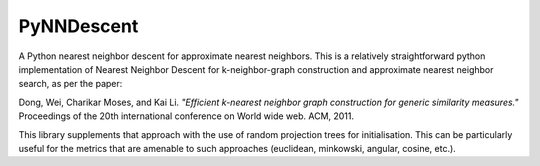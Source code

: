 ===========
PyNNDescent
===========

A Python nearest neighbor descent for approximate nearest neighbors. This is
a relatively straightforward python implementation of Nearest Neighbor
Descent for k-neighbor-graph construction and approximate nearest neighbor
search, as per the paper:

Dong, Wei, Charikar Moses, and Kai Li.
*"Efficient k-nearest neighbor graph construction for generic similarity
measures."*
Proceedings of the 20th international conference on World wide web. ACM, 2011.

This library supplements that approach with the use of random projection
trees for initialisation. This can be particularly useful for the metrics
that are amenable to such approaches (euclidean, minkowski, angular, cosine,
etc.).
